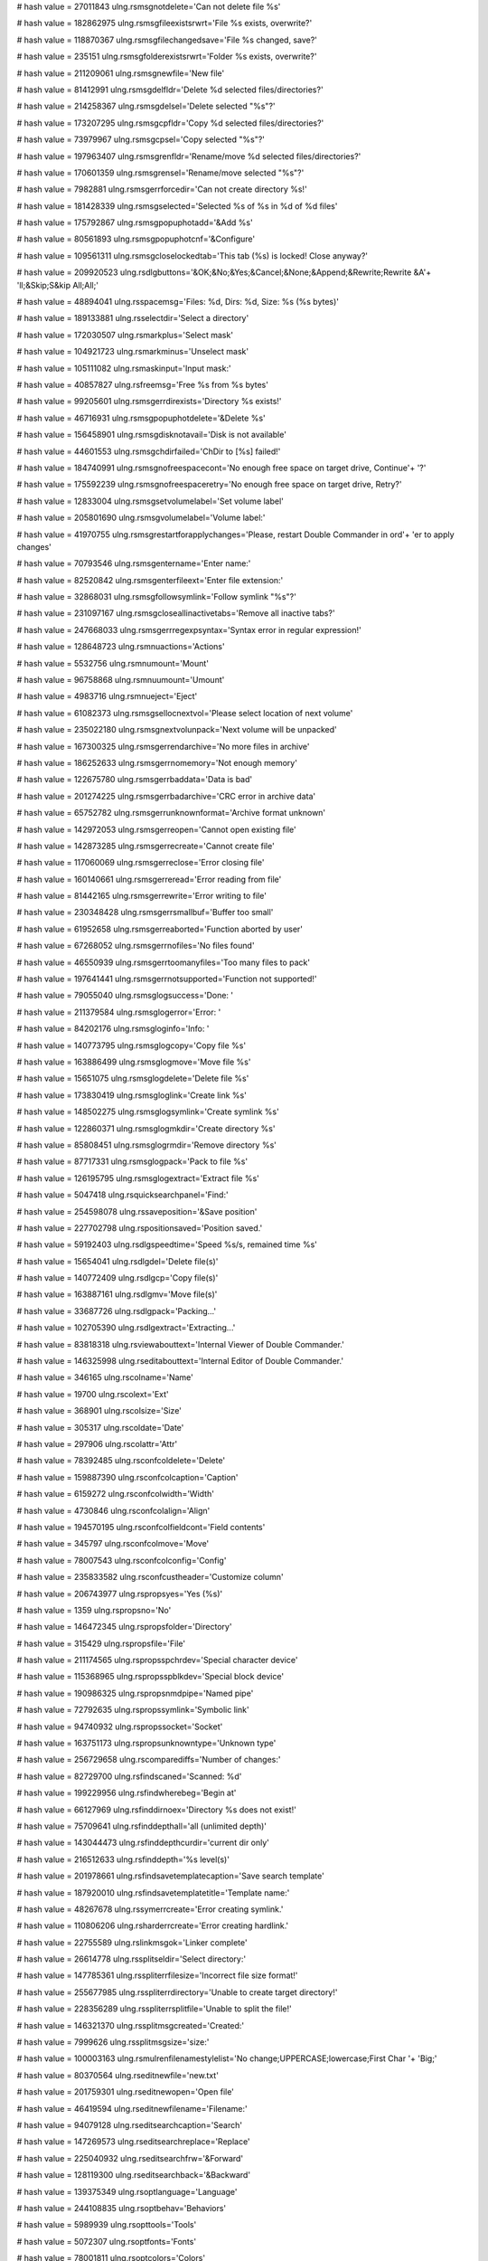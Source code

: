 
# hash value = 27011843
ulng.rsmsgnotdelete='Can not delete file %s'


# hash value = 182862975
ulng.rsmsgfileexistsrwrt='File %s exists, overwrite?'


# hash value = 118870367
ulng.rsmsgfilechangedsave='File %s changed, save?'


# hash value = 235151
ulng.rsmsgfolderexistsrwrt='Folder %s exists, overwrite?'


# hash value = 211209061
ulng.rsmsgnewfile='New file'


# hash value = 81412991
ulng.rsmsgdelfldr='Delete %d selected files/directories?'


# hash value = 214258367
ulng.rsmsgdelsel='Delete selected "%s"?'


# hash value = 173207295
ulng.rsmsgcpfldr='Copy %d selected files/directories?'


# hash value = 73979967
ulng.rsmsgcpsel='Copy selected "%s"?'


# hash value = 197963407
ulng.rsmsgrenfldr='Rename/move %d selected files/directories?'


# hash value = 170601359
ulng.rsmsgrensel='Rename/move selected "%s"?'


# hash value = 7982881
ulng.rsmsgerrforcedir='Can not create directory %s!'


# hash value = 181428339
ulng.rsmsgselected='Selected %s of %s in %d of %d files'


# hash value = 175792867
ulng.rsmsgpopuphotadd='&Add %s'


# hash value = 80561893
ulng.rsmsgpopuphotcnf='&Configure'


# hash value = 109561311
ulng.rsmsgcloselockedtab='This tab (%s) is locked! Close anyway?'


# hash value = 209920523
ulng.rsdlgbuttons='&OK;&No;&Yes;&Cancel;&None;&Append;&Rewrite;Rewrite &A'+
'll;&Skip;S&kip All;All;'


# hash value = 48894041
ulng.rsspacemsg='Files: %d, Dirs: %d, Size: %s (%s bytes)'


# hash value = 189133881
ulng.rsselectdir='Select a directory'


# hash value = 172030507
ulng.rsmarkplus='Select mask'


# hash value = 104921723
ulng.rsmarkminus='Unselect mask'


# hash value = 105111082
ulng.rsmaskinput='Input mask:'


# hash value = 40857827
ulng.rsfreemsg='Free %s from %s bytes'


# hash value = 99205601
ulng.rsmsgerrdirexists='Directory %s exists!'


# hash value = 46716931
ulng.rsmsgpopuphotdelete='&Delete %s'


# hash value = 156458901
ulng.rsmsgdisknotavail='Disk is not available'


# hash value = 44601553
ulng.rsmsgchdirfailed='ChDir to [%s] failed!'


# hash value = 184740991
ulng.rsmsgnofreespacecont='No enough free space on target drive, Continue'+
'?'


# hash value = 175592239
ulng.rsmsgnofreespaceretry='No enough free space on target drive, Retry?'


# hash value = 12833004
ulng.rsmsgsetvolumelabel='Set volume label'


# hash value = 205801690
ulng.rsmsgvolumelabel='Volume label:'


# hash value = 41970755
ulng.rsmsgrestartforapplychanges='Please, restart Double Commander in ord'+
'er to apply changes'


# hash value = 70793546
ulng.rsmsgentername='Enter name:'


# hash value = 82520842
ulng.rsmsgenterfileext='Enter file extension:'


# hash value = 32868031
ulng.rsmsgfollowsymlink='Follow symlink "%s"?'


# hash value = 231097167
ulng.rsmsgcloseallinactivetabs='Remove all inactive tabs?'


# hash value = 247668033
ulng.rsmsgerrregexpsyntax='Syntax error in regular expression!'


# hash value = 128648723
ulng.rsmnuactions='Actions'


# hash value = 5532756
ulng.rsmnumount='Mount'


# hash value = 96758868
ulng.rsmnuumount='Umount'


# hash value = 4983716
ulng.rsmnueject='Eject'


# hash value = 61082373
ulng.rsmsgsellocnextvol='Please select location of next volume'


# hash value = 235022180
ulng.rsmsgnextvolunpack='Next volume will be unpacked'


# hash value = 167300325
ulng.rsmsgerrendarchive='No more files in archive'


# hash value = 186252633
ulng.rsmsgerrnomemory='Not enough memory'


# hash value = 122675780
ulng.rsmsgerrbaddata='Data is bad'


# hash value = 201274225
ulng.rsmsgerrbadarchive='CRC error in archive data'


# hash value = 65752782
ulng.rsmsgerrunknownformat='Archive format unknown'


# hash value = 142972053
ulng.rsmsgerreopen='Cannot open existing file'


# hash value = 142873285
ulng.rsmsgerrecreate='Cannot create file'


# hash value = 117060069
ulng.rsmsgerreclose='Error closing file'


# hash value = 160140661
ulng.rsmsgerreread='Error reading from file'


# hash value = 81442165
ulng.rsmsgerrewrite='Error writing to file'


# hash value = 230348428
ulng.rsmsgerrsmallbuf='Buffer too small'


# hash value = 61952658
ulng.rsmsgerreaborted='Function aborted by user'


# hash value = 67268052
ulng.rsmsgerrnofiles='No files found'


# hash value = 46550939
ulng.rsmsgerrtoomanyfiles='Too many files to pack'


# hash value = 197641441
ulng.rsmsgerrnotsupported='Function not supported!'


# hash value = 79055040
ulng.rsmsglogsuccess='Done: '


# hash value = 211379584
ulng.rsmsglogerror='Error: '


# hash value = 84202176
ulng.rsmsgloginfo='Info: '


# hash value = 140773795
ulng.rsmsglogcopy='Copy file %s'


# hash value = 163886499
ulng.rsmsglogmove='Move file %s'


# hash value = 15651075
ulng.rsmsglogdelete='Delete file %s'


# hash value = 173830419
ulng.rsmsgloglink='Create link %s'


# hash value = 148502275
ulng.rsmsglogsymlink='Create symlink %s'


# hash value = 122860371
ulng.rsmsglogmkdir='Create directory %s'


# hash value = 85808451
ulng.rsmsglogrmdir='Remove directory %s'


# hash value = 87717331
ulng.rsmsglogpack='Pack to file %s'


# hash value = 126195795
ulng.rsmsglogextract='Extract file %s'


# hash value = 5047418
ulng.rsquicksearchpanel='Find:'


# hash value = 254598078
ulng.rssaveposition='&Save position'


# hash value = 227702798
ulng.rspositionsaved='Position saved.'


# hash value = 59192403
ulng.rsdlgspeedtime='Speed %s/s, remained time %s'


# hash value = 15654041
ulng.rsdlgdel='Delete file(s)'


# hash value = 140772409
ulng.rsdlgcp='Copy file(s)'


# hash value = 163887161
ulng.rsdlgmv='Move file(s)'


# hash value = 33687726
ulng.rsdlgpack='Packing...'


# hash value = 102705390
ulng.rsdlgextract='Extracting...'


# hash value = 83818318
ulng.rsviewabouttext='Internal Viewer of Double Commander.'


# hash value = 146325998
ulng.rseditabouttext='Internal Editor of Double Commander.'


# hash value = 346165
ulng.rscolname='Name'


# hash value = 19700
ulng.rscolext='Ext'


# hash value = 368901
ulng.rscolsize='Size'


# hash value = 305317
ulng.rscoldate='Date'


# hash value = 297906
ulng.rscolattr='Attr'


# hash value = 78392485
ulng.rsconfcoldelete='Delete'


# hash value = 159887390
ulng.rsconfcolcaption='Caption'


# hash value = 6159272
ulng.rsconfcolwidth='Width'


# hash value = 4730846
ulng.rsconfcolalign='Align'


# hash value = 194570195
ulng.rsconfcolfieldcont='Field contents'


# hash value = 345797
ulng.rsconfcolmove='Move'


# hash value = 78007543
ulng.rsconfcolconfig='Config'


# hash value = 235833582
ulng.rsconfcustheader='Customize column'


# hash value = 206743977
ulng.rspropsyes='Yes (%s)'


# hash value = 1359
ulng.rspropsno='No'


# hash value = 146472345
ulng.rspropsfolder='Directory'


# hash value = 315429
ulng.rspropsfile='File'


# hash value = 211174565
ulng.rspropsspchrdev='Special character device'


# hash value = 115368965
ulng.rspropsspblkdev='Special block device'


# hash value = 190986325
ulng.rspropsnmdpipe='Named pipe'


# hash value = 72792635
ulng.rspropssymlink='Symbolic link'


# hash value = 94740932
ulng.rspropssocket='Socket'


# hash value = 163751173
ulng.rspropsunknowntype='Unknown type'


# hash value = 256729658
ulng.rscomparediffs='Number of changes:'


# hash value = 82729700
ulng.rsfindscaned='Scanned: %d'


# hash value = 199229956
ulng.rsfindwherebeg='Begin at'


# hash value = 66127969
ulng.rsfinddirnoex='Directory %s does not exist!'


# hash value = 75709641
ulng.rsfinddepthall='all (unlimited depth)'


# hash value = 143044473
ulng.rsfinddepthcurdir='current dir only'


# hash value = 216512633
ulng.rsfinddepth='%s level(s)'


# hash value = 201978661
ulng.rsfindsavetemplatecaption='Save search template'


# hash value = 187920010
ulng.rsfindsavetemplatetitle='Template name:'


# hash value = 48267678
ulng.rssymerrcreate='Error creating symlink.'


# hash value = 110806206
ulng.rsharderrcreate='Error creating hardlink.'


# hash value = 22755589
ulng.rslinkmsgok='Linker complete'


# hash value = 26614778
ulng.rssplitseldir='Select directory:'


# hash value = 147785361
ulng.rsspliterrfilesize='Incorrect file size format!'


# hash value = 255677985
ulng.rsspliterrdirectory='Unable to create target directory!'


# hash value = 228356289
ulng.rsspliterrsplitfile='Unable to split the file!'


# hash value = 146321370
ulng.rssplitmsgcreated='Created:'


# hash value = 7999626
ulng.rssplitmsgsize='size:'


# hash value = 100003163
ulng.rsmulrenfilenamestylelist='No change;UPPERCASE;lowercase;First Char '+
'Big;'


# hash value = 80370564
ulng.rseditnewfile='new.txt'


# hash value = 201759301
ulng.rseditnewopen='Open file'


# hash value = 46419594
ulng.rseditnewfilename='Filename:'


# hash value = 94079128
ulng.rseditsearchcaption='Search'


# hash value = 147269573
ulng.rseditsearchreplace='Replace'


# hash value = 225040932
ulng.rseditsearchfrw='&Forward'


# hash value = 128119300
ulng.rseditsearchback='&Backward'


# hash value = 139375349
ulng.rsoptlanguage='Language'


# hash value = 244108835
ulng.rsoptbehav='Behaviors'


# hash value = 5989939
ulng.rsopttools='Tools'


# hash value = 5072307
ulng.rsoptfonts='Fonts'


# hash value = 78001811
ulng.rsoptcolors='Colors'


# hash value = 120277571
ulng.rsoptfilepanels='File panels'


# hash value = 125884131
ulng.rsoptfiletypes='File types'


# hash value = 107420147
ulng.rsopthotkeys='Hot keys'


# hash value = 121364483
ulng.rsoptplugins='Plugins'


# hash value = 86574788
ulng.rsoptlayout='Layout'


# hash value = 184414099
ulng.rsoptfileop='File operations'


# hash value = 202032435
ulng.rsoptfoldertabs='Folder tabs'


# hash value = 21335
ulng.rsoptlog='Log'


# hash value = 116154878
ulng.rsoptconfig='Configuration'


# hash value = 34632008
ulng.rsoptquicksearch='Quick search'


# hash value = 174310419
ulng.rsoptcolumns='Columns'


# hash value = 109918787
ulng.rsoptmiscellaneous='Miscellaneous'


# hash value = 204553704
ulng.rsoptautorefresh='Auto refresh'


# hash value = 158773252
ulng.rsoptlinebylinecursor='Line by line with cursor movement'


# hash value = 210200869
ulng.rsoptlinebyline='Line by line'


# hash value = 215003317
ulng.rsoptpagebypage='Page by page'


# hash value = 8503550
ulng.rsoptenterext='Enter extension'


# hash value = 122735930
ulng.rsoptassocpluginwith='Associate plugin "%s" with:'


# hash value = 79984933
ulng.rsoptenable='Enable'


# hash value = 185170277
ulng.rsoptdisable='Disable'


# hash value = 255732923
ulng.rsoptmouseselectionbutton='Left button;Right button;'


# hash value = 10938131
ulng.rsmenuconfigurecustomcolumns='Configure custom columns'


# hash value = 38545767
ulng.rsmenuconfigurethiscustomcolumn='Configure this custom columns view'


